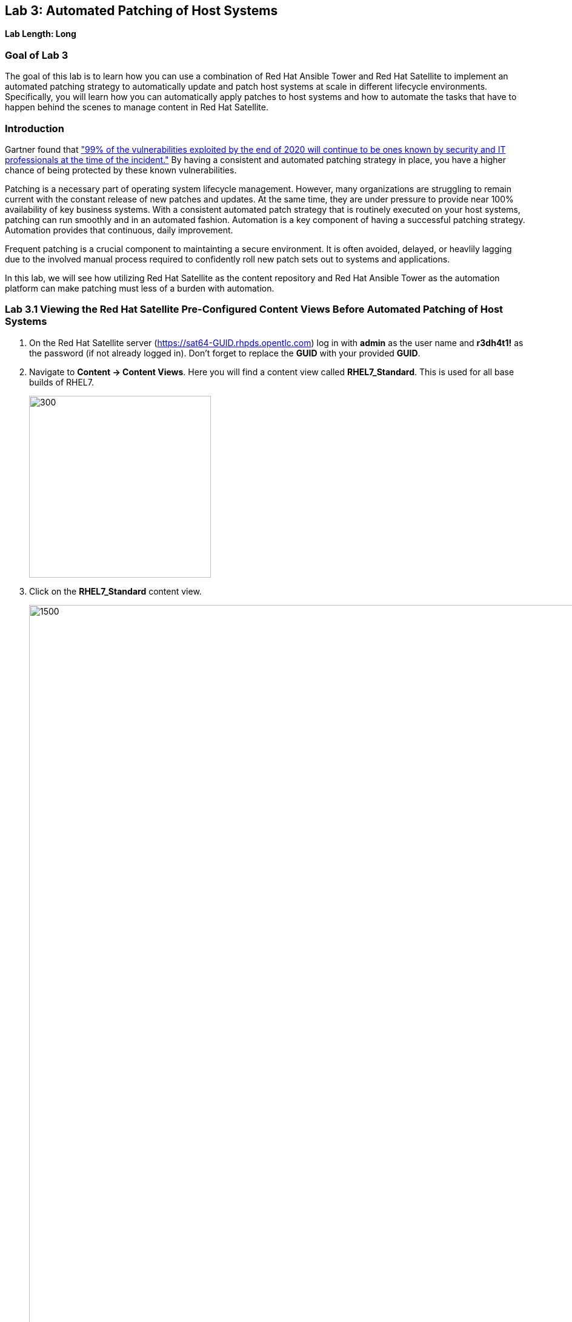 == Lab 3: Automated Patching of Host Systems

*Lab Length: Long*

=== Goal of Lab 3
The goal of this lab is to learn how you can use a combination of Red Hat Ansible Tower and Red Hat Satellite to implement an automated patching strategy to automatically update and patch host systems at scale in different lifecycle environments. Specifically, you will learn how you can automatically apply patches to host systems and how to automate the tasks that have to happen behind the scenes to manage content in Red Hat Satellite.

=== Introduction
Gartner found that link:https://www.gartner.com/smarterwithgartner/focus-on-the-biggest-security-threats-not-the-most-publicized["99% of the vulnerabilities exploited by the end of 2020 will continue to be ones known by security and IT professionals at the time of the incident."]
By having a consistent and automated patching strategy in place, you have a higher chance of being protected by these known vulnerabilities.

Patching is a necessary part of operating system lifecycle management. However, many organizations are struggling to remain current with the constant release of new patches and updates. At the same time, they are under pressure to provide near 100% availability of key business systems. With a consistent automated patch strategy that is routinely executed on your host systems, patching can run smoothly and in an automated fashion.
Automation is a key component of having a successful patching strategy. Automation provides that continuous, daily improvement.

Frequent patching is a crucial component to maintainting a secure environment. It is often avoided, delayed, or heavlily lagging due to the involved manual process required to confidently roll new patch sets out to systems and applications.

In this lab, we will see how utilizing Red Hat Satellite as the content repository and Red Hat Ansible Tower as the automation platform can make patching must less of a burden with automation.

=== Lab 3.1 Viewing the Red Hat Satellite Pre-Configured Content Views Before Automated Patching of Host Systems

. On the Red Hat Satellite server (https://sat64-GUID.rhpds.opentlc.com) log in with *admin* as the user name and *r3dh4t1!* as the password (if not already logged in). Don't forget to replace the *GUID* with your provided *GUID*.

. Navigate to *Content -> Content Views*. Here you will find a content view called *RHEL7_Standard*. This is used for all base builds of RHEL7.
+
image:images/content-views.png[300,300]

. Click on the *RHEL7_Standard* content view.
+
image:images/rhel7standard.png[1500,1500]

. Once the page loads, click the *Versions* tab at the top of the frame (if not already there). You will see one version (*Version 1.0*) associated with all lifecycle environments (*RHEL7_Dev, RHEL7_QA, and RHEL7_Prod*).
+
image:images/content_versions.png[2000,2000]


=== Lab 3.2 Automated Patching and Scanning of Host Systems with Red Hat Ansible Tower and Red Hat Satellite

To patch our systems, we will need to create a new version of the content view that contains any newly synchronized packages. Next, we want to promote that version to the lower environments (such as Dev and QA) to test the patches prior to releasing to higher environments (such as Production). This would all have to be done manually if we did not have automation in place. As the number of content views and environments grows, so does the workload in doing this manually.

In this lab exercise, we will automatically create and promote new content views with our updated patches and packages in Red Hat Satellite automatically using Red Hat Ansible Tower. After that, we will automatically patch our host systems with the new content view and do automated compliance scanning on our host systems as well.

. On Red Hat Ansible Tower (https://tower-GUID.rhpds.opentlc.com) log in with *admin* as the user name and *r3dh4t1!* as the password (if not already logged in). Don't forget to replace the *GUID* with your provided *GUID*.

. Navigate to *Templates* and click the *rocket ship* next to the job template named *PATCHING / 1 - Dev*. This will launch the job and we will observe what actions it automates as it runs.
+
image:images/templates.png[100,100]
image:images/lab4-launch_dev.png[2000,2000]

. Notice how this job kicks off an automation workflow in Red Hat Ansible Tower. *This automation workflow in this job will take about 15 minutes to complete.* In the meantime, let's take a deeper look at this automation workflow in Red Hat Ansible Tower to see what's happening behind the scenes.
+
image:images/dev-automationworkflow.png[2000,2000]

. Notice that this automation workflow has several steps: Publish Content, Promote Content, Recalculate Errata, Install Updates, SCAP Scan, and Schedule Next (which schedules our next patching event). Click on the *Expand Output* button at the top right to see the full workflow. You can click the *Expand Output* button again if you want to exit the full workflow view. Also, feel free to click on *Details* in each of the workflow steps if you want to dive deeper into that particular job template and the automation tasks it is performing.
+
image:images/fullworkflow.png[2000,2000]

. In this automation workflow, after clicking on the *Details* of each of these workflow steps, you will notice that the *Recalculate Errata, Install Updates, and SCAP Scan* steps are all run against the *foreman_lifecycle_environment_rhel7_dev* hosts.

. Now, let's find out which hosts are part of *foreman_lifecycle_environment_rhel7_dev* group.

. Navigate to *Inventories -> Satellite Inventory -> GROUPS -> foreman_lifecycle_environment_rhel7_dev -> HOSTS*. Notice that there are 3 hosts that are part of the foreman_lifecycle_environment_rhel7_dev group: rhel7-vm3.hosts.example.com, rhel7-vm4.hosts.example.com, and rhel7-vm5.hosts.example.com. That means that the Recalculate Errata, Install Updates, and SCAP Scan job templates will run on these 3 hosts.

. Let's go back to our automated patching workflow by clicking on *Jobs -> PATCHING / 1 - Dev*.  In this automated patching workflow for our Dev environment, notice that the first step in our automation workflow is *Publish Content*. This step automates the publishing of a new version of content that has our new package updates and patches that have been released since our first version was created.
+
image:images/devjob.png[500,500]
image:images/publish-content.png[1000,1000]

. Go back to the Red Hat Satellite server (https://sat64-GUID.rhpds.opentlc.com) and log in with *admin* as the user name and *r3dh4t1!* as the password (if not already logged in). Don't forget to replace the *GUID* with your provided *GUID*.

. Navigate to *Content -> Content Views*.
+
image:images/content-views.png[300,300]

. Click on the *RHEL7_Standard* content view.
image:images/rhel7standard.png[1500,1500]

. Notice in the *Versions* tab that a new version is being created. This step of creating and publishing our new content view in Red Hat Satellite may take about 8 minutes to complete.
+
image:images/newversion-creation.png[500,500]

. Next, notice that the *RHEL7_Dev* lifecycle environment is being promoted to use the new version of the content view so that our host in the Dev lifecycle environment will start receiving updates from the newer set of updated packages and patches.
+
image:images/devpromotion.png[500,500]

. Go back to Red Hat Ansible Tower (https://tower-GUID.rhpds.opentlc.com) and log in with *admin* as the user name and *r3dh4t1!* as the password (if not already logged in). Don't forget to replace the *GUID* with your provided *GUID*.

. Navigate to *Jobs* and click on your recently launched *PATCHING / 1 - Dev* job.
+
image:images/devjob.png[500,500]

. Notice that the second step of our automated patching workflow is to *Promote Content*  which is why we saw that step execute in Red Hat Satellite previously.

. Next, notice that the third step in our automated patching workflow is *Recalculate Errata*. In this step, we scan the hosts for new Errata. This simply updates Red Hat Satellite with the patches missing on the system now that we have a new version of content.
+
image:images/nextsteps.png[500,500]

. Next, notice that the next step of our automated workflow is *Install Updates*. In this step, Red Hat Ansible Tower will run a `yum update` on the hosts in the Dev lifecycle to install the new content. Click on *Details* while the *Install Updates* job is running.
+
image:images/installupdates.png[500,500]

. Notice that the *patching-non-ha.yml* playbook is executing on the RHEL 7 Dev Hosts (foreman_lifecycle_environment_rhel7_dev). This playbook will go to each of the hosts in the Dev lifecycle environment, run `yum update`, record the packages that have been installed and if a reboot is required based on any of the updated packages, only that host system that requires a reboot will be rebooted. In the Red Hat Ansible Tower log, you can see these tasks being executed. Specifically, notice that we're gathering facts, checking that the yum utils is installed, checking for updates, and upgrading all packages. *This job will take about 4 minutes to complete*.
+
image:images/job-details.png[500,500]

. Click the back button in your browser to go back and monitor the full automation workflow. Notice that the next two jobs are *SCAP Scan* and *Recalculate Errata* which are running in parallel. These next 2 jobs will run in parallel since they are not dependent on each other.
+
image:images/next2-jobs.png[2000,2000]

. The *SCAP Scan* job will run an OpenSCAP scan on the host systems post updates to provide the latest SCAP compliance report. Specifically, it will run the *RHEL7_Standard* compliance scan on these hosts in the Dev environment. You can confirm this by clicking on *Details* in the SCAP Scan workflow step box to look at this job template in more detail. Notice that this SCAP Scan job template is being run against the RHEL7_Standard compliance policy.
+
image:images/policyscan.png[300,300]

. When the *SCAP Scan* job completes, you can take a look at the RHEL7_Standard compliance reports in Red Hat Satellite for the three hosts(rhel7-vm3.hosts.example.com, rhel7-vm4.hosts.example.com, and rhel7-vm5.hosts.example.com) in the foreman_lifecycle_environment_rhel7_dev group.

. On the Red Hat Satellite server (https://sat64-GUID.rhpds.opentlc.com) log in with *admin* as the user name and *r3dh4t1!* as the password (if not already logged in). Don't forget to replace the *GUID* with your provided *GUID*.

. Navigate to *Hosts → Reports*.
+
image:images/hostreports.png[300,300]

. Looking at the list of compliance reports in Red Hat Satellite, notice that there is a RHEL7_Standard compliance report for each of the three hosts(rhel7-vm3.hosts.example.com, rhel7-vm4.hosts.example.com, and rhel7-vm5.hosts.example.com) that are part of the foreman_lifecycle_environment_rhel7_dev group.
+
image:images/satreports-standard.png[2000,2000]

. Go back to your Red Hat Ansible Tower(https://tower-GUID.rhpds.opentlc.com) and log in with *admin* as the user name and *r3dh4t1!* as the password (if not already logged in). Don't forget to replace the *GUID* with your provided *GUID*.

. Navigate to *Jobs* and click on *PATCHING / 1 - Dev* job (if not already there).
+
image:images/devjob.png[500,500]

. After the  *SCAP Scan* job , notice that the *Recalculate Errata* job will run. This job will rescan the host again and upload the patch status to Red Hat Satellite.

. Finally, if all of the previous steps were successful, a schedule will be created in Red Hat Ansible Tower to patch the QA environment 7 days from now.
+
image:images/schedule-step.png[2000,2000]

. Once the entire automation workflow is complete in Red Hat Ansible Tower, select *Schedules* from the navigation menu on the left. Then, click on the schedule titled *Linux_patching_** The date that you see after *Linux_patching* will be 7 days from when you ran this *PATCHING / 1 - Dev* Red Hat Ansible Tower job workflow.
+
image:images/scheduletower.png[2000,2000]

. Inspect the schedule to take note of the automation workflow it will run and the date that is scheduled for. From this page you can disable the schedule, reschedule the schedule, cancel the schedule, etc. If no changes are made, it will automatically promote and patch your QA environment. Since we do not have 7 days to wait, if you would like to watch the process again, return to the *Templates* page in Red Hat Ansible Tower and manually run the *PATCHING / 2 - QA* job template. You will notice that this workflow is similar to the one for our Dev lifecycle environment patch automation workflow. This patch automation workflow for our QA lifecycle environment will aoso promote the new content view, patch the QA host systems, and perform an OpenSCAP compliance scan on the QA host systems against the RHEL7_Standard compliance profile.
+
image:images/view_schedule.png[1500,1500]
+
NOTE: We don't have to do the *Publish Content* step in our automation workflow for the QA lifecycle host systems since we're just moving QA to use the version that we created for our Dev lifecycle environment. As a result, we're just going to do the *Promote Content* and *Install Updates* steps in our patching automation workflow on those QA host systems (in addition to doing the *SCAP Scan* and *Recalculate Errata* steps afterwards).

link:README.adoc#table-of-contents[ Table of Contents ] | link:lab4.adoc[Lab 4: Additional Automated Security Hardening and Configuration Management of Host Systems]
